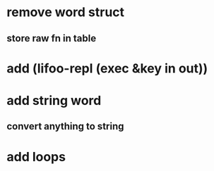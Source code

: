 * remove word struct
** store raw fn in table
* add (lifoo-repl (exec &key in out))
* add string word
** convert anything to string
* add loops
